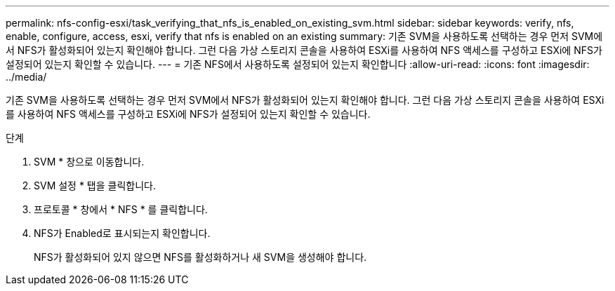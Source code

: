 ---
permalink: nfs-config-esxi/task_verifying_that_nfs_is_enabled_on_existing_svm.html 
sidebar: sidebar 
keywords: verify, nfs, enable, configure, access, esxi, verify that nfs is enabled on an existing 
summary: 기존 SVM을 사용하도록 선택하는 경우 먼저 SVM에서 NFS가 활성화되어 있는지 확인해야 합니다. 그런 다음 가상 스토리지 콘솔을 사용하여 ESXi를 사용하여 NFS 액세스를 구성하고 ESXi에 NFS가 설정되어 있는지 확인할 수 있습니다. 
---
= 기존 NFS에서 사용하도록 설정되어 있는지 확인합니다
:allow-uri-read: 
:icons: font
:imagesdir: ../media/


[role="lead"]
기존 SVM을 사용하도록 선택하는 경우 먼저 SVM에서 NFS가 활성화되어 있는지 확인해야 합니다. 그런 다음 가상 스토리지 콘솔을 사용하여 ESXi를 사용하여 NFS 액세스를 구성하고 ESXi에 NFS가 설정되어 있는지 확인할 수 있습니다.

.단계
. SVM * 창으로 이동합니다.
. SVM 설정 * 탭을 클릭합니다.
. 프로토콜 * 창에서 * NFS * 를 클릭합니다.
. NFS가 Enabled로 표시되는지 확인합니다.
+
NFS가 활성화되어 있지 않으면 NFS를 활성화하거나 새 SVM을 생성해야 합니다.


